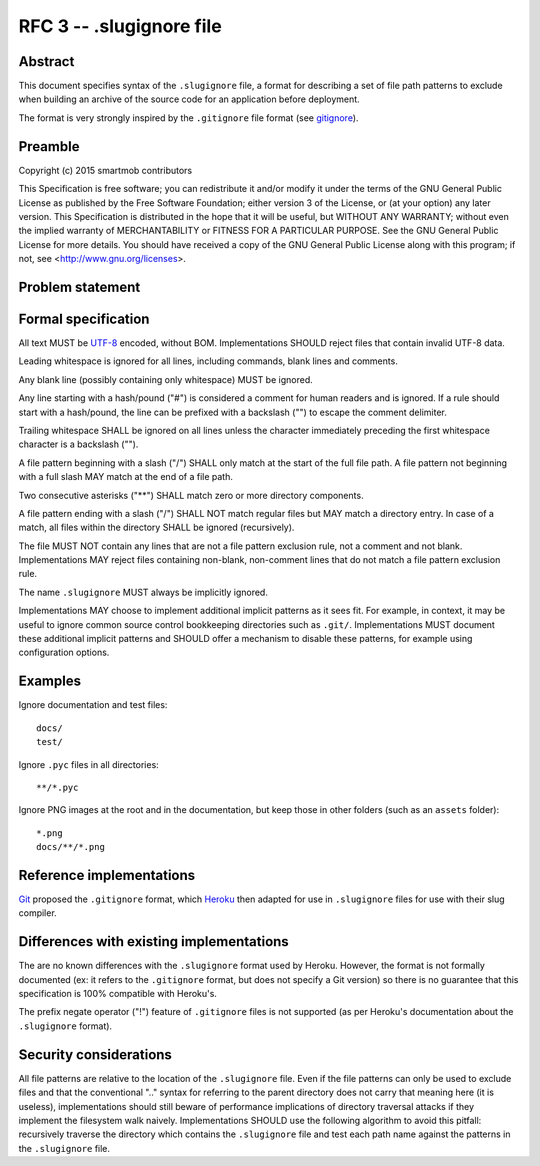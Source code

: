 RFC 3 -- .slugignore file
=========================

Abstract
~~~~~~~~

This document specifies syntax of the ``.slugignore`` file, a format for
describing a set of file path patterns to exclude when building an archive of
the source code for an application before deployment.

The format is very strongly inspired by the ``.gitignore`` file format (see
gitignore_).

.. _gitignore: https://git-scm.com/docs/gitignore

Preamble
~~~~~~~~

Copyright (c) 2015 smartmob contributors

This Specification is free software; you can redistribute it and/or modify it
under the terms of the GNU General Public License as published by the Free
Software Foundation; either version 3 of the License, or (at your option) any
later version. This Specification is distributed in the hope that it will be
useful, but WITHOUT ANY WARRANTY; without even the implied warranty of
MERCHANTABILITY or FITNESS FOR A PARTICULAR PURPOSE. See the GNU General Public
License for more details. You should have received a copy of the GNU General
Public License along with this program; if not, see
<http://www.gnu.org/licenses>.

Problem statement
~~~~~~~~~~~~~~~~~

Formal specification
~~~~~~~~~~~~~~~~~~~~

All text MUST be UTF-8_ encoded, without BOM.  Implementations SHOULD reject
files that contain invalid UTF-8 data.

Leading whitespace is ignored for all lines, including commands, blank lines
and comments.

Any blank line (possibly containing only whitespace) MUST be ignored.

Any line starting with a hash/pound ("#") is considered a comment for human
readers and is ignored.  If a rule should start with a hash/pound, the line can
be prefixed with a backslash ("\") to escape the comment delimiter.

Trailing whitespace SHALL be ignored on all lines unless the character
immediately preceding the first whitespace character is a backslash ("\").

A file pattern beginning with a slash ("/") SHALL only match at the start of
the full file path.  A file pattern not beginning with a full slash MAY match
at the end of a file path.

Two consecutive asterisks ("**") SHALL match zero or more directory components.

A file pattern ending with a slash ("/") SHALL NOT match regular files but MAY
match a directory entry.  In case of a match, all files within the directory
SHALL be ignored (recursively).

The file MUST NOT contain any lines that are not a file pattern exclusion rule,
not a comment and not blank.  Implementations MAY reject files containing
non-blank, non-comment lines that do not match a file pattern exclusion rule.

The name ``.slugignore`` MUST always be implicitly ignored.

Implementations MAY choose to implement additional implicit patterns as it sees
fit.  For example, in context, it may be useful to ignore common source control
bookkeeping directories such as ``.git/``.  Implementations MUST document these
additional implicit patterns and SHOULD offer a mechanism to disable these
patterns, for example using configuration options.

.. _UTF-8: https://www.ietf.org/rfc/rfc2279.txt

Examples
~~~~~~~~

Ignore documentation and test files::

  docs/
  test/

Ignore ``.pyc`` files in all directories::

  **/*.pyc

Ignore PNG images at the root and in the documentation, but keep those in other
folders (such as an ``assets`` folder)::

  *.png
  docs/**/*.png

Reference implementations
~~~~~~~~~~~~~~~~~~~~~~~~~

Git_ proposed the ``.gitignore`` format, which Heroku_ then adapted for use in
``.slugignore`` files for use with their slug compiler.

.. _Git: https://git-scm.com/
.. _Heroku: https://www.heroku.com/

Differences with existing implementations
~~~~~~~~~~~~~~~~~~~~~~~~~~~~~~~~~~~~~~~~~

The are no known differences with the ``.slugignore`` format used by Heroku.
However, the format is not formally documented (ex: it refers to the
``.gitignore`` format, but does not specify a Git version) so there is no
guarantee that this specification is 100% compatible with Heroku's.

The prefix negate operator ("!") feature of ``.gitignore`` files is not
supported (as per Heroku's documentation about the ``.slugignore`` format).

Security considerations
~~~~~~~~~~~~~~~~~~~~~~~

All file patterns are relative to the location of the ``.slugignore`` file.
Even if the file patterns can only be used to exclude files and that the
conventional ".." syntax for referring to the parent directory does not carry
that meaning here (it is useless), implementations should still beware of
performance implications of directory traversal attacks if they implement the
filesystem walk naively.  Implementations SHOULD use the following algorithm to
avoid this pitfall: recursively traverse the directory which contains the
``.slugignore`` file and test each path name against the patterns in the
``.slugignore`` file.
